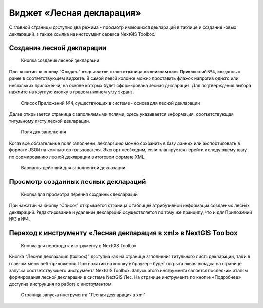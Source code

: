 .. sectionauthor:: Ekaterina Petrunenko <ekaterina.petrunenko@nextgis.com>

Виджет «Лесная декларация»
==============================

С главной страницы доступно два режима -  просмотр имеющихся деклараций в таблице и создание новых деклараций, а также ссылка на инструмент сервиса NextGIS Toolbox.


.. _les_create_decl:

Создание лесной декларации
-------------------------------------


 .. figure:: _static/user_decl_1.png
   :name: user_decl_1
   :align: center
   :width: 16cm

   Кнопка создания лесной декларации
   
При нажатии на кнопку “Создать” открывается новая страница со списком всех Приложений №4, созданных ранее в соответствующем виджете. В самой левой колонке можно проставить флажок напротив одного или нескольких приложений, на основе которых будет сформирована лесная декларация. Для подтверждения выбора нажмите на круглую кнопку в правом нижнем углу экрана.


 .. figure:: _static/user_decl_2.png
   :name: user_decl_2
   :align: center
   :width: 16cm

   Список Приложений №4, существующих в системе - основа для лесной декларации
   
Далее открывается страница с заполняемыми полями, здесь указывается информация, соответствующая титульному листу лесной декларации.


 .. figure:: _static/user_decl_3.png
   :name: user_decl_3
   :align: center
   :width: 16cm

   Поля для заполнения
   
 
Когда все обязательные поля заполнены, декларацию можно сохранить в базу данных или экспортировать в формате JSON на компьютер пользователя. Экспорт необходим, если планируется перейти к следующему шагу по формированию лесной декларации в итоговом формате XML. 
   

 .. figure:: _static/user_decl_4.png
   :name: user_decl_4
   :align: center
   :width: 16cm

   Варианты действий для заполненной декларации



.. _les_view_decl:

Просмотр созданных лесных деклараций
-----------------------------------------



 .. figure:: _static/user_decl_5.png
   :name: user_decl_5
   :align: center
   :width: 16cm   
   
   Кнопка для просмотра перечня созданных деклараций
   
При нажатии на кнопку “Список” открывается страница с таблицей атрибутивной информации созданных лесных деклараций. Редактирование и удаление деклараций осуществляется по тому же принципу, что и для Приложений №3 и №4.



.. _les_convert_decl:

Переход к инструменту «Лесная декларация в xml» в NextGIS Toolbox
-----------------------------------------------------------------------------------------------------


 .. figure:: _static/user_decl_6.png
   :name: user_decl_6
   :align: center
   :width: 16cm   
   
   Кнопка для перехода к инструменту в NextGIS Toolbox
   
Кнопка “Лесная декларация (toolbox)” доступна как на странице заполнения титульного листа декларации, так и в главном меню веб-приложения. При нажатии на кнопку в браузере будет открыта новая вкладка на странице запуска соответствующего инструмента NextGIS Toolbox. Запуск этого инструмента является последним этапом формирования лесной декларации в системе NextGIS Лес. На странице инструмента по кнопке «Подробнее» доступна инструкция по работе с инструментом.


 .. figure:: _static/user_decl_7.png
   :name: user_decl_7
   :align: center
   :width: 16cm   
   
   Страница запуска инструмента "Лесная декларация в xml"
   
